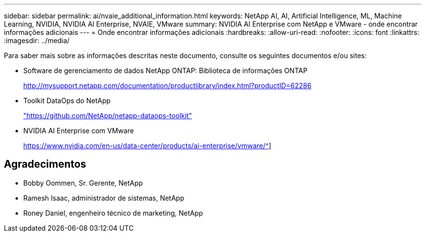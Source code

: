 ---
sidebar: sidebar 
permalink: ai/nvaie_additional_information.html 
keywords: NetApp AI, AI, Artificial Intelligence, ML, Machine Learning, NVIDIA, NVIDIA AI Enterprise, NVAIE, VMware 
summary: NVIDIA AI Enterprise com NetApp e VMware - onde encontrar informações adicionais 
---
= Onde encontrar informações adicionais
:hardbreaks:
:allow-uri-read: 
:nofooter: 
:icons: font
:linkattrs: 
:imagesdir: ../media/


[role="lead"]
Para saber mais sobre as informações descritas neste documento, consulte os seguintes documentos e/ou sites:

* Software de gerenciamento de dados NetApp ONTAP: Biblioteca de informações ONTAP
+
http://mysupport.netapp.com/documentation/productlibrary/index.html?productID=62286["http://mysupport.netapp.com/documentation/productlibrary/index.html?productID=62286"^]

* Toolkit DataOps do NetApp
+
https://github.com/NetApp/netapp-dataops-toolkit["https://github.com/NetApp/netapp-dataops-toolkit"^]

* NVIDIA AI Enterprise com VMware
+
https://www.nvidia.com/en-us/data-center/products/ai-enterprise/vmware/^[]]





== Agradecimentos

* Bobby Oommen, Sr. Gerente, NetApp
* Ramesh Isaac, administrador de sistemas, NetApp
* Roney Daniel, engenheiro técnico de marketing, NetApp

